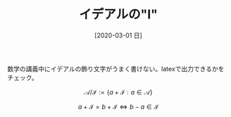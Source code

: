 #+BLOG: wordpress
#+POSTID: 122
#+BLOG: wordpress
#+DATE: [2020-03-01 日]
#+TITLE: イデアルの"I"

数学の講義中にイデアルの飾り文字がうまく書けない。latexで出力できるかをチェック。

$$
\mathscr{A} / \mathscr{I} :=  \{a + \mathscr{I}: a \in \mathscr{A} \}
$$



$$
 a  + \mathscr{I} = b + \mathscr{I} \Longleftrightarrow b - a \in \mathscr{I}
$$

